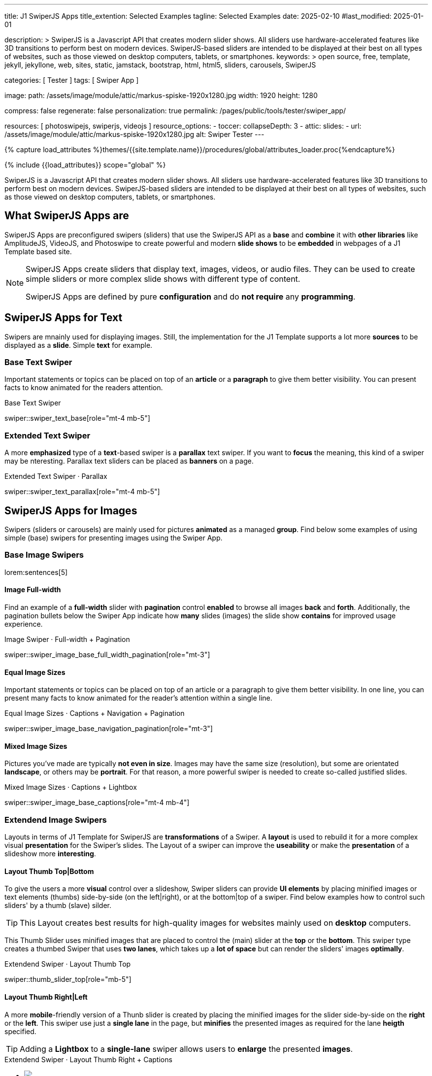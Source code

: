 ---
title:                                  J1 SwiperJS Apps
title_extention:                        Selected Examples
tagline:                                Selected Examples
date:                                   2025-02-10
#last_modified:                         2025-01-01

description: >
                                        SwiperJS is a Javascript API that creates modern
                                        slider shows. All sliders use hardware-accelerated
                                        features like 3D transitions to perform best on modern
                                        devices. SwiperJS-based sliders are intended to be
                                        displayed at their best on all types of websites, such
                                        as those viewed on desktop computers, tablets, or
                                        smartphones.
keywords: >
                                        open source, free, template, jekyll, jekyllone, web,
                                        sites, static, jamstack, bootstrap,
                                        html, html5, sliders, carousels, SwiperJS

categories:                             [ Tester ]
tags:                                   [ Swiper App ]

image:
  path:                                 /assets/image/module/attic/markus-spiske-1920x1280.jpg
  width:                                1920
  height:                               1280

compress:                               false
regenerate:                             false
personalization:                        true
permalink:                              /pages/public/tools/tester/swiper_app/

resources:                              [ photoswipejs, swiperjs, videojs ]
resource_options:
  - toccer:
      collapseDepth:                    3
  - attic:
      slides:
        - url:                          /assets/image/module/attic/markus-spiske-1920x1280.jpg
          alt:                          Swiper Tester
---

// Page Initializer
// =============================================================================
// Enable the Liquid Preprocessor
:page-liquid:

// Attribute settings for section control
//
:image-card-layout:                     false

// Set (local) page attributes here
// -----------------------------------------------------------------------------
// :page--attr:                         <attr-value>

//  Load Liquid procedures
// -----------------------------------------------------------------------------
{% capture load_attributes %}themes/{{site.template.name}}/procedures/global/attributes_loader.proc{%endcapture%}

// Load page attributes
// -----------------------------------------------------------------------------
{% include {{load_attributes}} scope="global" %}

// Include sub-documents (if any)
// -----------------------------------------------------------------------------

// Page content
// ~~~~~~~~~~~~~~~~~~~~~~~~~~~~~~~~~~~~~~~~~~~~~~~~~~~~~~~~~~~~~~~~~~~~~~~~~~~~~
[role="dropcap"]
SwiperJS is a Javascript API that creates modern slider shows. All sliders
use hardware-accelerated features like 3D transitions to perform best on modern
devices. SwiperJS-based sliders are intended to be displayed at their best on
all types of websites, such as those viewed on desktop computers, tablets, or
smartphones.


[role="mt-4"]
== What SwiperJS Apps are

SwiperJS Apps are preconfigured swipers (sliders) that use the SwiperJS API as
a *base* and *combine* it with *other libraries* like AmplitudeJS, VideoJS,
and Photoswipe to create powerful and modern *slide shows* to be *embedded* in 
webpages of a J1 Template based site.

[NOTE]
====
SwiperJS Apps create sliders that display text, images, videos, or audio files.
They can be used to create simple sliders or more complex slide shows with
different type of content.

SwiperJS Apps are defined by pure *configuration* and do *not require* any
*programming*.
====


[role="mt-5"]
== SwiperJS Apps for Text

Swipers are mnainly used for displaying images. Still, the implementation
for the J1 Template supports a lot more *sources* to be displayed as a *slide*.
Simple *text* for example.


[role="mt-4"]
=== Base Text Swiper

Important statements or topics can be placed on top of an *article* or a
*paragraph* to give them better visibility. You can present facts to know
animated for the readers attention.

.Base Text Swiper
swiper::swiper_text_base[role="mt-4 mb-5"]


[role="mt-4"]
=== Extended Text Swiper

A more *emphasized* type of a **text**-based swiper is a *parallax* text
swiper. If you want to *focus* the meaning, this kind of a swiper may be
nteresting. Parallax text sliders can be placed as *banners* on a page.

.Extended Text Swiper ·  Parallax
swiper::swiper_text_parallax[role="mt-4 mb-5"]


[role="mt-5"]
== SwiperJS Apps for Images

Swipers (sliders or carousels) are mainly used for pictures *animated* as a
managed *group*. Find below some examples of using simple (base) swipers for
presenting images using the Swiper App.

[role="mt-4"]
=== Base Image Swipers

lorem:sentences[5]

[role="mt-4"]
==== Image Full-width

Find an example of a *full-width* slider with *pagination* control *enabled*
to browse all images *back* and *forth*. Additionally, the pagination bullets
below the Swiper App indicate how *many* slides (images) the slide show
*contains* for improved usage experience.

.Image Swiper · Full-width + Pagination
swiper::swiper_image_base_full_width_pagination[role="mt-3"]

[role="mt-4"]
==== Equal Image Sizes

Important statements or topics can be placed on top of an article or
a paragraph to give them better visibility. In one line, you can present
many facts to know animated for the reader's attention within a single
line.

.Equal Image Sizes · Captions + Navigation + Pagination
swiper::swiper_image_base_navigation_pagination[role="mt-3"]


[role="mt-4"]
==== Mixed Image Sizes

Pictures you've made are typically *not even in size*. Images may have the
same size (resolution), but some are orientated *landscape*, or others may
be *portrait*. For that reason, a more powerful swiper is needed to create
so-called justified slides.

.Mixed Image Sizes · Captions + Lightbox
swiper::swiper_image_base_captions[role="mt-4 mb-4"]


[role="mt-5"]
=== Extendend Image Swipers

Layouts in terms of J1 Template for SwiperJS are *transformations* of a Swiper.
A *layout* is used to rebuild it for a more complex visual *presentation* for
the Swiper's slides. The Layout of a swiper can improve the *useability* or
make the *presentation* of a slideshow more *interesting*.


[role="mt-4"]
[[image_thumbs_top_bottom]]
==== Layout Thumb Top|Bottom

To give the users a more *visual* control over a slideshow, Swiper sliders
can provide *UI elements* by placing minified images or text elements (thumbs)
side-by-side (on the left|right), or at the bottom|top of a swiper. Find below
examples how to control such sliders' by a thumb (slave) silder.

[role="mt-4 mb-4"]
[TIP]
====
This Layout creates best results for high-quality images for websites mainly
used on *desktop* computers.
====

This Thumb Slider uses minified images that are placed to control the (main)
slider at the *top* or the *bottom*. This swiper type creates a thumbed Swiper
that uses *two lanes*, which takes up a *lot of space* but can render the
sliders' images *optimally*.

.Extendend Swiper · Layout Thumb Top
swiper::thumb_slider_top[role="mb-5"]


[role="mt-5"]
[[image_thumbs_right_left]]
==== Layout Thumb Right|Left

A more **mobile**-friendly version of a Thunb slider is created by placing the
minified images for the slider side-by-side on the *right* or the *left*. This
swiper use just a *single lane* in the page, but *minifies* the presented images
as required for the lane *heigth* specified.

[role="mb-5"]
[TIP]
====
Adding a *Lightbox* to a *single-lane* swiper allows users to *enlarge* the
presented *images*.
====

++++
<div class="swiper-title"> <i class="mdib mdib-view-carousel mdib-24px mr-2"></i> Extendend Swiper · Layout Thumb Right + Captions </div>
<div class="container g-0 mb-5">
    <div id="thumb_view_row" class="row gx-1">

      <!-- Thumb View (main) -->
      <div class="col-md-9">
        <!-- Swiper container -->
        <div id="master_slider_2" class="swiper swiper-container swiper--multi gallery-slider">
            <!-- Swiper wrapper (slides) -->
            <ul class="swiper-wrapper">
              <li class="swiper-slide">
                <img src="/assets/image/module/swiper/extended/neighbor/image/free-animal-1.jpg">
                <div class="swp-caption-content">Husky</div>
              </li>
              <li class="swiper-slide">
                <img src="/assets/image/module/swiper/extended/neighbor/image/free-animal-2.jpg">
                <div class="swp-caption-content">Female Lion</div>
              </li>
              <li class="swiper-slide">
                <img src="/assets/image/module/swiper/extended/neighbor/image/free-animal-3.jpg">
                <div class="swp-caption-content">Approaching Vulture</div>
              </li>
              <li class="swiper-slide">
                <img src="/assets/image/module/swiper/extended/neighbor/image/free-animal-4.jpg">
                <div class="swp-caption-content">Group of Flamingos</div>
              </li>
              <li class="swiper-slide">
                <img src="/assets/image/module/swiper/extended/neighbor/image/free-animal-5.jpg">
                <div class="swp-caption-content">Young Deer</div>
              </li>
              <li class="swiper-slide">
                <img src="/assets/image/module/swiper/extended/neighbor/image/free-animal-6.jpg">
                <div class="swp-caption-content">Little Bird</div>
              </li>
            </ul> <!-- END Swiper wrapper -->

            <!-- Outer Pagination -->
            <div id="thumb_view_row_pagination" class="swiper-pagination-outer"></div>

        </div> <!-- END Swiper container  -->        
      </div> <!-- END Thumb View (main)  -->

      <!-- Thumb View (thumbs/right) -->
      <div class="col-md-3">
        <!-- Swiper container -->
        <div id="thumbs_slider_2" class="swiper swiper-container swiper--multi thumbs-slider--right">
          <!-- Swiper wrapper (slides) -->
          <ul class="swiper-wrapper">
            <li class="swiper-slide">
              <img src="/assets/image/module/swiper/extended/neighbor/image/free-animal-1.jpg">
              <div class="swp-caption-content">Husky</div>
            </li>
            <li class="swiper-slide">
              <img src="/assets/image/module/swiper/extended/neighbor/image/free-animal-2.jpg">
              <div class="swp-caption-content">Female Lion</div>
            </li>
            <li class="swiper-slide">
              <img src="/assets/image/module/swiper/extended/neighbor/image/free-animal-3.jpg">
              <div class="swp-caption-content">Approaching Vulture</div>
            </li>
            <li class="swiper-slide">
              <img src="/assets/image/module/swiper/extended/neighbor/image/free-animal-4.jpg">
              <div class="swp-caption-content">Group of Flamingos</div>
            </li>
            <li class="swiper-slide">
              <img src="/assets/image/module/swiper/extended/neighbor/image/free-animal-5.jpg">
              <div class="swp-caption-content">Young Deer</div>
            </li>
            <li class="swiper-slide">
              <img src="/assets/image/module/swiper/extended/neighbor/image/free-animal-6.jpg">
              <div class="swp-caption-content">Little Bird</div>
            </li>
          </ul> <!-- END Swiper wrapper -->
        </div> <!-- END Swiper container -->
      </div> <!-- END Thumb View (thumbs/right) -->

    </div> <!-- END BS row -->

    <!-- Outer Pagination -->
    <!--div class="swiper-pagination-outer"></div -->

</div> <!-- END BS container -->

<script>
$(function() {
  // ---------------------------------------------------------------------------
  // Swiper initializer (Thumb View (right))
  // ---------------------------------------------------------------------------
  var dependencies_met_page_ready = setInterval (() => {
    var atticFinished = (j1.adapter.attic.getState() == 'finished') ? true : false;

    if (atticFinished) {

      // Initialize Thumbs instance (right)
      var thumbsSwiper2 = new Swiper('#thumbs_slider_2', {
        direction: 'vertical',
        spaceBetween: 5,
        slidesPerView: 3,
        grabCursor: true,
        on: {
          transitionStart: (swiper) => {
            masterSwiper2.slideTo(swiper.activeIndex);
          }
        }
      });

      // Initialize Master instance
      var masterSwiper2 = new Swiper('#master_slider_2', {        
        direction: 'horizontal',
        grabCursor: true,
        pagination: {
          el: '.swiper-pagination-outer',
          clickable: true,
        },        
        effect: 'fade',
          fadeEffect: {
          crossFade: true
        },
        thumbs: {
          swiper: thumbsSwiper2
        },
        on: {
          slideChangeTransitionStart: (swiper) => {
            thumbsSwiper2.slideTo(swiper.activeIndex);
          },
          click: (swiper, event) => {
            console.log('Clicked on the slider, index: ', swiper.activeIndex);
          }
        }
      });

      // workaround for swiper pagination placed 'outer'
      // -----------------------------------------------------------------------
      {% assign init_swiper_delay  = 500 %}
      {% assign pagination_enabled = true %}

      {% if pagination_enabled %}
      setTimeout(() => {
        const sourceEl = document.getElementById('thumb_view_row_pagination');
        const targetEl = document.getElementById('thumb_view_row');
        targetEl.appendChild(sourceEl);

        // logger.debug('\n' + 'pagination elements (outer) moved');
      }, {{init_swiper_delay}});
      {% endif %}
      // -----------------------------------------------------------------------

      clearInterval(dependencies_met_page_ready);
    } // END pageVisible
  }, 10); // END dependencies_met_page_ready
}); // END Swiper initializer (Thumb View (right))
</script>
++++


[role="mt-5"]
==== Layout Neighbor

A slideshow typically presents a larger number of slides, which requires a
sort of navigation. The effect *neighbors* accompanies the *active slide* by
their *neighbors* on the left and right as *previews*. The neighbor on the
*left* acts like a *previous button* and scrolls the slides *backward*. The
neighbor on the *right* acts like a *next button* and scrolls the slides
*forward*.

[role="mb-5"]
[TIP]
====
The *effect* transforms a slider into a quite *compact* presentation that does
*not* require any (additional) *navigation* elements.
====

.Extendend Swiper · Layout Neighbor
swiper::neighbor_slider[role="mb-5"]


[role="mt-5"]
==== Layout Panorama

The layout panaorama presents available slides of a slider as a group. The
group is displayed in a virtual, circular viewing angle. 

[role="mb-5"]
[TIP]
====
The effect is great for slides connected in terms of content to give the user
a panoramic view impression.
====

.Extendend Swiper · Layout Panorama
swiper::swiper_image_panorama[role="mt-4 mb-5"]
// style="margin-inline: .75rem;"

////
[role="mt-5"]
==== Layout Cards

lorem:sentences[5]

++++
<div class="carousel-title"> <i class="mdib mdib-view-carousel mdib-24px mr-2"></i> Extendend Swiper · Layout Cards</div>
<!-- Cards slider -->
<div id="cards_swiper" class="swiper swiper-container mySwiper">
  <div class="swiper-wrapper">
    <div class="swiper-slide slide-1">Slide 1</div>
    <div class="swiper-slide slide-2">Slide 2</div>
    <div class="swiper-slide slide-3">Slide 3</div>
    <!--div class="swiper-slide slide-1">Slide 1</div>
    <div class="swiper-slide slide-2">Slide 2</div>
    <div class="swiper-slide slide-3">Slide 3</div -->
  </div>
</div>
++++

++++
<script>
$(function() {

  // ---------------------------------------------------------------------------
  // Swiper initializer
  // ---------------------------------------------------------------------------
  var dependencies_met_page_ready = setInterval (() => {
    var atticFinished = (j1.adapter.attic.getState() == 'finished') ? true : false;

    if (atticFinished) {
      const sliderEl = document.querySelector('#cards_swiper');
      const swiperEl = sliderEl.querySelector('.swiper');

      // Initialize Swiper
      //
      var swiper = new Swiper(".mySwiper", {
        autoplay: false,
        effect: "cards",
        grabCursor: true,
        loop: true,
        centeredSlides: true,
      });

      clearInterval(dependencies_met_page_ready);
    } // END pageVisible

  }, 10); // END dependencies_met_page_ready

}); // END Document READY
</script>
++++

++++
<style>

.swiper {
  width: 240px;
  height: 320px;
}

.swiper-slide {
  display: flex;
  align-items: center;
  justify-content: center;
  border-radius: 18px;
  font-size: 22px;
  font-weight: bold;
  color: #fff;
}

.slide-1 {
  background-color: red;
}

.slide-2 {
  background-color: green;
}

.slide-3 {
  background-color: blue;
}
</style>
++++
////

[role="mt-5"]
==== Layout Stacked

lorem:sentences[5]

++++
<div class="carousel-title"> <i class="mdib mdib-view-carousel mdib-24px mr-2"></i> Extendend Swiper · Layout Stacked</div>
<!-- Posters slider -->
<div id="stacked_slider" class="stacked-slider mt-3">
  <div id="stacked_slider_swiper_container" class="swiper swiper-container">

    <ul class="swiper-wrapper">
      <li class="swiper-slide">
        <!-- set image parallax scale for nice zoom effect -->
        <img data-swiper-parallax-scale="1.1" src="/assets/image/module/swiper/extended/poster/image/1.jpg" alt="">
      </li>
      <li class="swiper-slide">
        <img data-swiper-parallax-scale="1.1" src="/assets/image/module/swiper/extended/poster/image/2.jpg" alt="">
      </li>
      <li class="swiper-slide">
        <img data-swiper-parallax-scale="1.1" src="/assets/image/module/swiper/extended/poster/image/3.jpg" alt="">
      </li>
      <li class="swiper-slide">
        <img data-swiper-parallax-scale="1.1" src="/assets/image/module/swiper/extended/poster/image/4.jpg" alt="">
      </li>
      <li class="swiper-slide">
        <img data-swiper-parallax-scale="1.1" src="/assets/image/module/swiper/extended/poster/image/5.jpg" alt="">
      </li>
      <li class="swiper-slide">
        <img data-swiper-parallax-scale="1.1" src="/assets/image/module/swiper/extended/poster/image/6.jpg" alt="">
      </li>
    </ul> <!-- END Swiper Wrapper (slides) -->

    <!-- Outer pagination moved by createPostersSlider (workaround) -->
    <div id ="stacked_slider_swiper_pagination" class="swiper-pagination-outer"></div>

  </div> <!-- END Swiper Container (elements) -->
</div> <!-- END Swiper stacked_slider -->
++++

++++
<script>
$(function() {

  function (el) {
    const swiperEl = el.querySelector('.swiper');

    const calcNextOffset = () => {
      const parentWidth = swiperEl.parentElement.offsetWidth;
      const swiperWidth = swiperEl.offsetWidth;
      var nextOffset    = (parentWidth - (parentWidth - swiperWidth) / 2) / swiperWidth;
      var nextOffsetVh  = Math.max(nextOffset, 1) * 100;

      return `${nextOffsetVh}%`;
    };

    const postersSwiper = new Swiper(swiperEl, {      
      effect: 'creative',
      speed: 600,
      resistanceRatio: 0,
      grabCursor: true,
      parallax: true,
      pagination: {
        el: '.swiper-pagination-outer',
        type: 'bullets',
        clickable: true
      },      
      creativeEffect: {
        limitProgress: 3,
        perspective: true,
        shadowPerProgress: true,
        prev: {
          shadow: true,
          translate: ['-15%', 0, -200],
        },
        next: {
          translate: [calcNextOffset(), 0, 0],
        },
      },
      on: {
        init: (swiper) => { var slideHeight = 600; swiper.slides.forEach(slide => { slide.style.height = `${slideHeight}px`; }); }
      }
    });

    const onResize = () => {
      if (!postersSwiper || postersSwiper.destroyed) return;
      // prettier-ignore
      postersSwiper.params.creativeEffect.next.translate = [calcNextOffset(), 0, 0];
      if (
        postersSwiper.params.resizeObserver &&
        typeof window.ResizeObserver !== 'undefined'
      ) {
        postersSwiper.update();
      }
    };
    window.addEventListener('resize', onResize);

    // workaround for swiper pagination placed 'outer'
    // -------------------------------------------------------------------------
    {% assign init_swiper_delay   = 500 %}
    {% assign pagination_el       = swiper.module_settings.pagination.el | split: '-' %}
    {% assign pagination_position = pagination_el[2] %}

    setTimeout(() => {
      const sourceEl = document.getElementById('stacked_slider_swiper_pagination');
      const targetEl = document.getElementById('stacked_slider');
      targetEl.appendChild(sourceEl);

      logger.debug('\n' + 'pagination elements (outer) moved');
    }, {{init_swiper_delay}});
    // -------------------------------------------------------------------------

    return postersSwiper;
  } // END createPostersSlider

  // ---------------------------------------------------------------------------
  // Swiper initializer
  // ---------------------------------------------------------------------------
  var dependencies_met_page_ready = setInterval (() => {
    var atticFinished = (j1.adapter.attic.getState() == 'finished') ? true : false;

    if (atticFinished) {
      const sliderEl = document.querySelector('#stacked_slider');

      createPostersSlider(sliderEl);

      clearInterval(dependencies_met_page_ready);
    } // END pageVisible

  }, 10); // END dependencies_met_page_ready

}); // END Document READY
</script>
++++


[role="mt-5"]
==== Layout Expanding

lorem:sentences[3]

++++
<div class="swiper-title mt-4"> <i class="mdib mdib-view-carousel mdib-24px mr-2"></i> Extendend Swiper · Layout Expanding </div>
<div id="app" class="extended-app">
  <!-- Style expanding-slide should wrap the swiper for Effect: Expanding  -->
  <div id="expanding_slides" class="expanding-slide mt-4">
    <div id="expanding_slides_swiper_container" class="swiper swiper-container">

        <ul class="swiper-wrapper">
            <!-- First slide -->
            <li class="swiper-slide">
                <!-- Expanding card container, required element -->
                <div class="expanding-slide-container">
                    <!-- Expanding card content that opens underneath the cover image on click -->
                    <div class="expanding-slide-content">
                        <div class="expanding-slide-content-inner">
                            <!-- Put any required content here -->
                            <div class="slide-content">
                                <div class="slide-content-title">Jameson Street, CA90030</div>
                                <div class="slide-content-avatars">
                                    <img src="/assets/image/module/swiper/extended/expanding/image/avatar/avatar-1.jpg">
                                </div>
                                <div class="slide-content-rating">
                                    <img src="/assets/image/pattern/rating/scalable/2-star.svg">
                                </div>
                            </div>
                        </div>
                    </div>

                    <!-- Expanding card cover, can contain any HTML content -->
                    <div class="expanding-slide-cover">
                        <img src="/assets/image/module/swiper/extended/expanding/image/tokyo.jpg">
                        <div class="slide-cover-title">Tokyo</div>
                    </div>
                </div>
            </li>

            <!-- Second slide -->
            <li class="swiper-slide">
                <!-- Expanding card container, required element -->
                <div class="expanding-slide-container">
                    <div class="expanding-slide-content">
                        <div class="expanding-slide-content-inner">
                            <div class="slide-content">
                                <div class="slide-content-title">Jameson Street, CA90030</div>
                                <div class="slide-content-avatars">
                                    <img src="/assets/image/module/swiper/extended/expanding/image/avatar/avatar-1.jpg">
                                </div>
                                <div class="slide-content-rating">
                                    <img src="/assets/image/pattern/rating/scalable/2-star.svg">
                                </div>
                            </div>
                        </div>
                    </div>

                    <div class="expanding-slide-cover">
                        <img src="/assets/image/module/swiper/extended/expanding/image/san-francisco.jpg">
                        <div class="slide-cover-title">San Francisco</div>
                    </div>
                </div>
            </li>

            <!-- Third slide -->
            <li class="swiper-slide">
                <!-- Expanding card container, required element -->
                <div class="expanding-slide-container">
                    <div class="expanding-slide-content">
                        <div class="expanding-slide-content-inner">
                            <div class="slide-content">
                                <div class="slide-content-title">Jameson Street, CA90030</div>
                                <div class="slide-content-avatars">
                                    <img src="/assets/image/module/swiper/extended/expanding/image/avatar/avatar-1.jpg">
                                </div>
                                <div class="slide-content-rating">
                                    <img src="/assets/image/pattern/rating/scalable/2-star.svg">
                                </div>
                            </div>
                        </div>
                    </div>

                    <div class="expanding-slide-cover">
                        <img src="/assets/image/module/swiper/extended/expanding/image/london.jpg">
                        <div class="slide-cover-title">London</div>
                    </div>
                </div>
            </li>

            <!-- Fourth slide -->
            <li class="swiper-slide">
                <!-- Expanding card container, required element -->
                <div class="expanding-slide-container">
                    <div class="expanding-slide-content">
                        <div class="expanding-slide-content-inner">
                            <div class="slide-content">
                                <div class="slide-content-title">Jameson Street, CA90030</div>
                                <div class="slide-content-avatars">
                                    <img src="/assets/image/module/swiper/extended/expanding/image/avatar/avatar-1.jpg">
                                </div>
                                <div class="slide-content-rating">
                                    <img src="/assets/image/pattern/rating/scalable/2-star.svg">
                                </div>
                            </div>
                        </div>
                    </div>

                    <div class="expanding-slide-cover">
                        <img src="/assets/image/module/swiper/extended/expanding/image/moscow.jpg">
                        <div class="slide-cover-title">Moscow</div>
                    </div>
                </div>
            </li>
        </ul> <!-- END Swiper wrapper -->

          <!-- Inner Pagination -->
          <!-- div class="swiper-pagination-inner"></div -->

        <!-- Outer pagination, NOT moved by SwiperJS Adapter (workaround) -->
        <div class="swiper-pagination-outer"></div>

    </div> <!-- END Swiper container -->
  </div> <!-- END expanding_slides -->
</div> <!-- END app -->
++++

++++
<script>

$(function() {

  // ---------------------------------------------------------------------------
  // Initialize Layout Expanding
  // ---------------------------------------------------------------------------  
  function createLayoutExpanding(el) {
    const swiperEl = el.querySelector('.swiper');

    const calcOffsets = (slideEl) => {
      const coverEl = slideEl.querySelector('.expanding-slide-cover');
      const contentEl = slideEl.querySelector('.expanding-slide-content');
      if (!contentEl || !coverEl) return;

      const { offsetWidth: coverWidth, offsetHeight: coverHeight } = coverEl;
      slideEl.style.setProperty(
        '--expanding-slide-cover-height',
        `${coverHeight}px`,
      );
      const { offsetHeight: contentHeight, offsetWidth: contentWidth } = contentEl;
      const props = {
        '--expanding-slide-scale-x': (coverWidth / contentWidth) * 0.95,
        '--expanding-slide-scale-y': (coverHeight / contentHeight) * 0.95,
      };
      Object.keys(props).forEach((prop) => {
        slideEl.style.setProperty(prop, props[prop]);
      });
    };

    const initEvents = (swiper) => {
      swiper.slides.forEach((slideEl) => {
        const containerEl = slideEl.querySelector(
          '.expanding-slide-container',
        );
        const coverEl = slideEl.querySelector('.expanding-slide-cover');
        const contentEl = slideEl.querySelector('.expanding-slide-content');
        coverEl.expandingCollectionClickHandler = () => {
          if (!contentEl || !slideEl.classList.contains('swiper-slide-active'))
            return;
          containerEl.classList.toggle('expanding-slide-opened');
        };
        coverEl.addEventListener(
          'click',
          coverEl.expandingCollectionClickHandler,
        );
      });
    };

    const removeEvents = (swiper) => {
      swiper.slides.forEach((slideEl) => {
        const coverEl = slideEl.querySelector('.expanding-slide-cover');
        if (coverEl && coverEl.expandingCollectionClickHandler) {
          coverEl.removeEventListener(
            'click',
            coverEl.expandingCollectionClickHandler,
          );
        }
      });
    };

    const swiper = new Swiper(swiperEl, {
      speed: 600,
      pagination: {
        el: '.swiper-pagination-outer',
        type: 'bullets',
        clickable: true
      },
      resistanceRatio: 0,
      slidesPerView: 1,
      // slidesPerGroup: 2,
      // slidesPerView: 'auto',
      centeredSlides: true,
      on: {
        init(s) {
          s.slides.forEach((slideEl) => {
            const coverImageEl = slideEl.querySelector(
              '.expanding-slide-cover img',
            );
            if (coverImageEl && !coverImageEl.complete) {
              coverImageEl.addEventListener('load', () => {
                calcOffsets(slideEl);
              });
            }
            calcOffsets(slideEl);
          });
          requestAnimationFrame(() => {
            el.classList.add('expanding-slide-initialized');
          });
          initEvents(s);
        },
        slideChange(s) {
          const openedContainerEl = s.wrapperEl.querySelector(
            '.expanding-slide-opened',
          );
          if (openedContainerEl) {
            openedContainerEl.classList.remove('expanding-slide-opened');
          }
        },
        imagesReady(s) {
          el.classList.remove('expanding-slide-initialized');
          s.slides.forEach((slideEl) => {
            calcOffsets(slideEl);
          });
          el.classList.add('expanding-slide-initialized');
        },
        resize(s) {
          el.classList.remove('expanding-slide-initialized');
          s.slides.forEach((slideEl) => {
            calcOffsets(slideEl);
          });
          el.classList.add('expanding-slide-initialized');
        },
        beforeDestroy(s) {
          removeEvents(s);
        },
      },
    });

    // return swiper;
  } // END Expanding Effect

  // ---------------------------------------------------------------------------
  // Swiper initializer
  // ---------------------------------------------------------------------------
  var dependencies_met_page_ready = setInterval (() => {
    var atticFinished = (j1.adapter.attic.getState() == 'finished') ? true : false;

    if (atticFinished) {
      const sliderEl = document.querySelector('#expanding_slides');

      createLayoutExpanding(sliderEl);
//    createNeighborEffect(sliderEl);

      clearInterval(dependencies_met_page_ready);
    } // END pageVisible

  }, 10); // END dependencies_met_page_ready

}); // END Document READY

</script>
++++

++++
<style>
</style>
++++

////
[role="mt-5"]
== Audio SwiperJS Apps

lorem:sentences[5]
////

////
[role="mt-5"]
== Video SwiperJS Apps

If only a *small* number of video sources should presented, the concept of
controller based slders using Thumb Elements provide a quite *space-saving*
way to do so.

The J1 template system uses VideoJS to enable *mixed* video sliders. VideoJS
for J1 supports VJS plugins for local Video like MP4 files or platforms like
YouTube, Vimeo, or Dailymotion to play video *sources* from *different*
providers.
////

////
++++
<div class="swiper-title"> <i class="mdib mdib-view-carousel mdib-24px mr-2"></i> Video Slider · Mixed Sources + Captions</div>
<!-- Master Slider (top) -->
<div id="master_slider_3" class="swiper swiper-container master-slider">
  <div class="swiper-wrapper">
    <div class="swiper-slide swiper-no-swiping" data-slide-type="image">
      <img src="/assets/image/module/swiper/extended/neighbor/image/free-animal-1.jpg" aria-label="Animals-1">
      <div class="swp-caption-content">Image 1</div>
    </div>    

    <!-- div class="swiper-slide swiper-no-swiping" data-slide-type="video">
      <video
        id="peck_pocketed_video"
        class="video-js vjs-theme-uno"
        controls
        width="640" height="360"
        poster="/assets/video/poster/html5/peck_pocketed.jpg"
        alt="title"
        aria-label="title"
        data-setup='{
          "fluid" : true,
          "sources": [{
            "type": "video/mp4",
            "src": "/assets/video//html5/peck_pocketed.mp4"
          }],
          "controlBar": {
            "pictureInPictureToggle": false,
            "skipButtons": {
              "backward": 15,
              "forward": 15
            },
            "volumePanel": {
              "inline": false
            }
          }
        }'
      > </video>
    </div -->

    <div class="swiper-slide swiper-no-swiping" data-slide-type="video">
      <video
        id="peck_pocketed_video"
        class="video-js vjs-theme-uno"
        controls
        width="640" height="360"
        poster="//img.youtube.com/vi/1J2qz6B-PFY/maxresdefault.jpg"
        data-setup='{
          "fluid" : true,
          "rel": 0,
          "techOrder": [
            "youtube", "html5"
          ],
          "sources": [{
            "type": "video/youtube",
            "src": "//youtube.com/watch?v=1J2qz6B-PFY"
          }],
          "controlBar": {
            "pictureInPictureToggle": false,
            "volumePanel": {
              "inline": false
            }
          }
        }'
      >
      </video>
      <div class="swp-caption-content">Roni Sagi & Rhythm · AGT 2024 (YouTube)</div>
    </div>

    <div class="swiper-slide swiper-no-swiping" data-slide-type="image">
      <img src="/assets/image/module/swiper/extended/neighbor/image/free-animal-2.jpg" aria-label="Animals-2">
      <div class="swp-caption-content">Image 2</div>
    </div>
    <div class="swiper-slide swiper-no-swiping" data-slide-type="image">
      <img src="/assets/image/module/swiper/extended/neighbor/image/free-animal-3.jpg" aria-label="Animals-3">
      <div class="swp-caption-content">Image 3</div>
    </div>
  </div> <!-- END swiper-wrapper -->

</div> <!-- END swiper-container -->

<!-- Thumbs Slider (bottom) -->
<div id="thumbs_slider_3" class="swiper swiper-container thumbs-slider thumbs-slider--bottom mt-1 mb-4">

  <div class="swiper-wrapper">
		<div class="swiper-slide">
		  <img src="/assets/image/module/swiper/extended/neighbor/image/free-animal-1.jpg" aria-label="Animals-1">
      <div class="swp-caption-content">Image 1</div>
		</div>
		<div class="swiper-slide">
		  <!-- img src="/assets/video/poster/html5/peck_pocketed.jpg" aria-label="peck_pocketed" -->
		  <img src="//img.youtube.com/vi/1J2qz6B-PFY/maxresdefault.jpg">
      <div class="swp-caption-content">Roni Sagi & Rhythm · AGT 2024 (YouTube)</div>
		</div>
		<div class="swiper-slide">
		  <img src="/assets/image/module/swiper/extended/neighbor/image/free-animal-2.jpg" aria-label="Animals-2">
      <div class="swp-caption-content">Image 2</div>
		</div>      
		<div class="swiper-slide">
		  <img src="/assets/image/module/swiper/extended/neighbor/image/free-animal-3.jpg" aria-label="Animals-3">
		</div>
	</div> <!-- END swiper-wrapper -->

</div> <!-- END swiper-container -->

<script>
$(function() {

  // ---------------------------------------------------------------------------
  // Swiper initializer
  // ---------------------------------------------------------------------------
  var dependencies_met_page_ready = setInterval (() => {
    var atticFinished = (j1.adapter.attic.getState() == 'finished') ? true : false;

    if (atticFinished) {

      const VIDEO_PLAYING_STATE = {
        "PLAYING":  "PLAYING",
        "PAUSE":    "PAUSE",
        "ENDED":    "ENDED"
      }; 

      var vjsPlayer;
      var vjsOptions;
      var piSkipButtons;

      var vjsPlayerType   = 'native';
      var videoPlayStatus = VIDEO_PLAYING_STATE.PAUSE;

      piSkipButtons = {
        enabled:            true,
        backward:           30,
        forward:            30,
        backwardIndex:      0,
        forwardIndex:       0,
        surroundPlayButton: true
      };

      // Thumbs Slider (slave|bottom)
      // -----------------------------------------------------------------------
      const thumbsSlider3 = new Swiper("#thumbs_slider_3", {
        direction: 'horizontal',
        spaceBetween: 5,
        slidesPerView: 3,
        grabCursor: true,
        watchSlidesProgress: true,
        on: {
          transitionStart: (swiper) => {
            masterSlider3.slideTo(swiper.activeIndex);
          }
        }
      });

      // Initialize Master Slider
      // -----------------------------------------------------------------------
      // See: https://stackoverflow.com/questions/45468980/how-to-fix-event-conflicts-between-swiper-and-video-js
      var masterSlider3 = new Swiper('#master_slider_3', {
        autoHeight:       true,  // adapt height of the currently active slide.
        direction:        'horizontal',
        thumbs: {
          swiper: thumbsSlider3,
        },
        on: {
          afterInit: (swiper) => {
            // do something
          },
          slideChangeTransitionStart: (swiper) => {
            thumbsSlider3.slideTo(swiper.activeIndex);
          },          
          slideChangeTransitionEnd: (swiper) => {
            var currentSlide      = $(swiper.slides[swiper.activeIndex]);
            var currentSlideType  = currentSlide.data('slide-type');
            // in case user click next before video ended
            if (videoPlayStatus === VIDEO_PLAYING_STATE.PLAYING) {
              vjsPlayer.pause();
            }

            switch (currentSlideType) {
              case 'image':
                //runNext();
                break;
              case 'video':
                // vjsPlayer.currentTime(0);
                // vjsPlayer.play();
                videoPlayStatus = VIDEO_PLAYING_STATE.PLAYING;
                break;
              default:
                throw new Error('invalid slide type');
            }
          }
        }
      });

      // vjsPlayer.on('ended', function() {
      //     next();
      // });

      // global function
      // function prev() {
      //   swiper.slidePrev();
      // }

      // function next() {
      //   swiper.slideNext();
      // }

      // function runNext() {  
      //   timeout = setTimeout(function () {
      //     next()
      //   }, waiting)
      // }

      // Initialize VideoJS player/s
      // -----------------------------------------------------------------------
      vjsOptions = {
        plugins: {
          skipButtons: {
            backward:       30,
            forward:        30,
            backwardIndex:  0,
            forwardIndex:   1
          }
        }
      };
      vjsPlayer = videojs('peck_pocketed_video', {});

      // Add VJS plugins
      // -----------------------------------------------------------------------
      if (piSkipButtons.enabled) {
        var backwardIndex = piSkipButtons.backwardIndex;
        var forwardIndex  = piSkipButtons.forwardIndex;

        // property 'surroundPlayButton' takes precendence
        //
        if (piSkipButtons.surroundPlayButton) {
          var backwardIndex = 0;
          var forwardIndex  = 1;
        }

        // plugin initialized with custom options
        // See: https://videojs.com/guides/options/
        vjsPlayer.skipButtons({
          backwardIndex:  backwardIndex,
          forwardIndex:   forwardIndex,
          backward:       piSkipButtons.backward,
          forward:        piSkipButtons.forward,
        });
      }

      clearInterval(dependencies_met_page_ready);
    } // END pageVisible
  }, 10); // END dependencies_met_page_ready

});
</script>
++++
////

ifeval::[{image-card-layout} == true]
[role="mt-5"]
[[image_card_layout]]
==== Layout Image Cards

- Responsive Card Slider Using HTML CSS & JavaScript
- It contains beautiful cards in dark mode and 3D images.
- Slider images with Swiper Js.
- Developed first with the Mobile First methodology, then for desktop.
- Compatible with all mobile devices and with a beautiful and pleasant user interface.

// lorem:sentences[5]

++++
<!-- HTML -->
<section class="swiper swiper-container mt-4 mb-8">
  <div class="card__container swiper">

    <div class="card__content">

        <div class="swiper swiper-wrapper">
          <article class="card__article swiper-slide">
              <div class="card__image">
                <img src="/assets/image/module/swiper/avatar/avatar-1.png" alt="image" class="card__img">
                <div class="card__shadow"></div>
              </div>

              <div class="card__data">
                <h3 class="card__name">Kell Dawx</h3>
                <p class="card__description">
                    Passionate about development and design, 
                    I carry out projects at the request of users.
                </p>

                <a href="#" class="card__button">View More</a>
              </div>
          </article>

          <article class="card__article swiper-slide">
              <div class="card__image">
                <img src="/assets/image/module/swiper/avatar/avatar-2.png" alt="image" class="card__img">
                <div class="card__shadow"></div>
              </div>

              <div class="card__data">
                <h3 class="card__name">Lotw Fox</h3>
                <p class="card__description">
                    Passionate about development and design, 
                    I carry out projects at the request of users.
                </p>

                <a href="#" class="card__button">View More</a>
              </div>
          </article>

          <article class="card__article swiper-slide">
              <div class="card__image">
                <img src="/assets/image/module/swiper/avatar/avatar-3.png" alt="image" class="card__img">
                <div class="card__shadow"></div>
              </div>

              <div class="card__data">
                <h3 class="card__name">Sara Mit</h3>
                <p class="card__description">
                    Passionate about development and design, 
                    I carry out projects at the request of users.
                </p>

                <a href="#" class="card__button">View More</a>
              </div>
          </article>

          <article class="card__article swiper-slide">
              <div class="card__image">
                <img src="/assets/image/module/swiper/avatar/avatar-4.png" alt="image" class="card__img">
                <div class="card__shadow"></div>
              </div>

              <div class="card__data">
                <h3 class="card__name">Jenny Wert</h3>
                <p class="card__description">
                    Passionate about development and design, 
                    I carry out projects at the request of users.
                </p>

                <a href="#" class="card__button">View More</a>
              </div>
          </article>

          <article class="card__article swiper-slide">
              <div class="card__image">
                <img src="/assets/image/module/swiper/avatar/avatar-5.png" alt="image" class="card__img">
                <div class="card__shadow"></div>
              </div>

              <div class="card__data">
                <h3 class="card__name">Lexa Kin</h3>
                <p class="card__description">
                    Passionate about development and design, 
                    I carry out projects at the request of users.
                </p>

                <a href="#" class="card__button">View More</a>
              </div>
          </article>
        </div>

    </div>

    <!-- Navigation buttons -->
    <div class="swiper-button-next">
        <i class="ri-arrow-right-s-line"></i>
    </div>
    
    <div class="swiper-button-prev">
        <i class="ri-arrow-left-s-line"></i>
    </div>

    <!-- Pagination -->
    <div class="swiper-pagination-inner"></div>

  </div>
</section>
++++

++++
<script>
$(function() {
  // ---------------------------------------------------------------------------
  // Swiper initializer Layout News Cards
  // ---------------------------------------------------------------------------
  var dependencies_met_page_ready = setInterval (() => {
    var atticFinished = (j1.adapter.attic.getState() == 'finished') ? true : false;

    if (atticFinished) {

      let swiperCards = new Swiper(".card__content", {
        loop: true,
        spaceBetween: 12,
        grabCursor: true,
        pagination: {
          el: ".swiper-pagination-inner",
          clickable: true,
          dynamicBullets: true,
        },
        navigation: {
          nextEl: ".swiper-button-next",
          prevEl: ".swiper-button-prev",
        },
        breakpoints:{
          600: {
            slidesPerView: 2,
          },
          968: {
            slidesPerView: 3,
          },
        },
      });

      clearInterval(dependencies_met_page_ready);
    } // END pageVisible
    
  }, 10); // END dependencies_met_page_ready
}); // END Swiper initializer Layout News Cards
</script>    
++++

++++
<style>

/*=============== VARIABLES CSS ===============*/
:root {
  /*========== Colors ==========*/
  /*Color mode HSL(hue, saturation, lightness)*/
  --first-color: hsl(38, 92%, 58%);
  --first-color-light: hsl(38, 100%, 78%);
  --first-color-alt: hsl(32, 75%, 50%);
  --second-color: hsl(195, 75%, 52%);
  --dark-color: hsl(212, 40%, 12%);
  --container-color: hsl(212, 42%, 20%);
}

/*=============== BASE ===============*/
/*
img {
  display: block;
  max-width: 100%;
  height: auto;
}
*/

/*=============== CARD ===============*/
/*
.swiper-container {
  display: flex;
  justify-content: center;
  align-items: center;
  height: 100vh;
}
*/

.card__container {
  /* padding-block: 5rem; */
}

.card__content {
  margin-inline: 1.75rem;
  border-radius: 1.25rem;
  overflow: hidden;
}

.card__article {
  width: 300px; /* Remove after adding swiper js */
  border-radius: 1.25rem;
  overflow: hidden;
}

.card__image {
  position: relative;
  background-color: var(--first-color-light);
  padding-top: 1.5rem;
  margin-bottom: -.75rem;
}

.card__data {
  background-color: var(--container-color);
  padding: 1.5rem 2rem;
  /* border-radius: 1rem; */
  text-align: center;
  position: relative;
  z-index: 10;
}

.card__img {
  width: 180px;
  margin: 0 auto;
  position: relative;
  z-index: 5;
}

.card__shadow {
  width: 200px;
  height: 200px;
  background-color: var(--first-color-alt);
  border-radius: 50%;
  position: absolute;
  top: 3.75rem;
  left: 0;
  right: 0;
  margin-inline: auto;
  filter: blur(45px);
}

.card__name {
  font-size: var(--h2-font-size);
  color: var(--second-color);
  margin-bottom: .75rem;
}

.card__description {
  font-weight: 500;
  margin-bottom: 1.75rem;
  color: var(--bs-gray-100);
}

.card__button {
  display: inline-block;
  background-color: var(--first-color);
  padding: .75rem 1.5rem;
  border-radius: .25rem;
  color: var(--dark-color);
  font-weight: 600;
}

/* Swiper class */

.swiper-button-prev:after,
.swiper-button-next:after {
  content: "";
}

.swiper-button-prev,
.swiper-button-next {
  width: initial;
  height: initial;
  font-size: 3rem;
  color: var(--second-color);
  display: none;
}

.swiper-button-prev {
  left: 0;
}

.swiper-button-next {
  right: 0;
}

/*
.swiper-pagination-bullet {
  background-color: hsl(212, 32%, 40%);
  opacity: 1;
}

.swiper-pagination-bullet-active {
  background-color: var(--second-color);
}
*/

/*=============== BREAKPOINTS ===============*/
/* For small devices */
@media screen and (max-width: 320px) {
  .card__data {
    padding: 1rem;
  }
}

/* For medium devices */
@media screen and (min-width: 768px) {
  .card__content {
    margin-inline: 3rem;
  }

  .swiper-button-next,
  .swiper-button-prev {
    display: block;
  }
}

/* For large devices */
@media screen and (min-width: 1120px) {
  .card__container {
    max-width: 1120px;
  }

  .swiper-button-prev {
    left: -1rem;
  }
  .swiper-button-next {
    right: -1rem;
  }
}
</style>
++++
endif::[]

////
[role="mt-5"]
[[image_news_card_layout]]
==== Layout News Cards

lorem:sentences[5]

++++
<div class="wrapper">
  <div class="background">
    <!-- img src="https://res.cloudinary.com/muhammederdem/image/upload/q_60/v1537132206/news-slider/background.webp" alt="" -->
  </div>
  
  <div class="item-bg"></div>

  <div class="news-slider">
    <div class="news-slider__wrp swiper-wrapper">
      <div class="news-slider__item swiper-slide">
        <a href="#" class="news__item">
          <div class="news-date">
            <span class="news-date__title">24</span>
            <span class="news-date__txt">May</span>
          </div>
          <div class="news__title">
            Lorem Ipsum Dolor Sit Amed
          </div>

          <p class="news__txt">
            Lorem Ipsum is simply dummy text of the printing and typesetting industry. Lorem Ipsum has been the industry's standard dummy text ever since the 1500s...
          </p>

          <div class="news__img">
            <img src="https://res.cloudinary.com/muhammederdem/image/upload/q_60/v1537132205/news-slider/item-2.webp" alt="news">
          </div>
        </a>
      </div>

      <div class="news-slider__item swiper-slide">
        <a href="#" class="news__item">
          <div class="news-date">
            <span class="news-date__title">25</span>
            <span class="news-date__txt">May</span>
          </div>
          <div class="news__title">
            Lorem Ipsum Dolor Sit Amed
          </div>

          <p class="news__txt">
            Lorem Ipsum is simply dummy text of the printing and typesetting industry. Lorem Ipsum has been the industry's standard dummy text ever since the 1500s...
          </p>

          <div class="news__img">
            <img src="https://res.cloudinary.com/muhammederdem/image/upload/q_60/v1537132205/news-slider/item-3.webp" alt="news">
          </div>
        </a>
      </div>

      <div class="news-slider__item swiper-slide">
        <a href="#" class="news__item">
          <div class="news-date">
            <span class="news-date__title">26</span>
            <span class="news-date__txt">May</span>
          </div>
          <div class="news__title">
            Lorem Ipsum Dolor Sit Amed
          </div>

          <p class="news__txt">
            Lorem Ipsum is simply dummy text of the printing and typesetting industry. Lorem Ipsum has been the industry's standard dummy text ever since the 1500s...
          </p>

          <div class="news__img">
            <img src="https://res.cloudinary.com/muhammederdem/image/upload/q_60/v1537132205/news-slider/item-4.webp" alt="news">
          </div>
        </a>
      </div>

      <div class="news-slider__item swiper-slide">
        <a href="#" class="news__item">
          <div class="news-date">
            <span class="news-date__title">27</span>
            <span class="news-date__txt">May</span>
          </div>
          <div class="news__title">
            Lorem Ipsum Dolor Sit Amed
          </div>

          <p class="news__txt">
            Lorem Ipsum is simply dummy text of the printing and typesetting industry. Lorem Ipsum has been the industry's standard dummy text ever since the 1500s...
          </p>

          <div class="news__img">
            <img src="https://res.cloudinary.com/muhammederdem/image/upload/q_60/v1537132205/news-slider/item-2.webp" alt="news">
          </div>
        </a>
      </div>

      <div class="news-slider__item swiper-slide">
        <a href="#" class="news__item">
          <div class="news-date">
            <span class="news-date__title">28</span>
            <span class="news-date__txt">May</span>
          </div>
          <div class="news__title">
            Lorem Ipsum Dolor Sit Amed
          </div>

          <p class="news__txt">
            Lorem Ipsum is simply dummy text of the printing and typesetting industry. Lorem Ipsum has been the industry's standard dummy text ever since the 1500s...
          </p>

          <div class="news__img">
            <img src="https://res.cloudinary.com/muhammederdem/image/upload/q_60/v1537132205/news-slider/item-5.webp" alt="news">
          </div>
        </a>
      </div>

      <div class="news-slider__item swiper-slide">
        <a href="#" class="news__item">
          <div class="news-date">
            <span class="news-date__title">29</span>
            <span class="news-date__txt">May</span>
          </div>
          <div class="news__title">
            Lorem Ipsum Dolor Sit Amed
          </div>

          <p class="news__txt">
            Lorem Ipsum is simply dummy text of the printing and typesetting industry. Lorem Ipsum has been the industry's standard dummy text ever since the 1500s...
          </p>

          <div class="news__img">
            <img src="https://res.cloudinary.com/muhammederdem/image/upload/q_60/v1537132205/news-slider/item-4.webp" alt="news">
          </div>
        </a>
      </div>
    </div>

    <!-- div class="news-slider__ctr">

      <div class="news-slider__arrows">
        <button class="news-slider__arrow news-slider-prev">
          <span class="icon-font">
            <svg class="icon icon-arrow-left"><use xlink:href="#icon-arrow-left"></use></svg>
          </span>
        </button>
        <button class="news-slider__arrow news-slider-next">
          <span class="icon-font">
            <svg class="icon icon-arrow-right"><use xlink:href="#icon-arrow-right"></use></svg>
          </span>
        </button>
      </div>

      <div class="news-slider__pagination"></div>

    </div -->

  </div>

</div>

<svg hidden="hidden">
  <defs>
    <symbol id="icon-arrow-left" viewBox="0 0 32 32">
      <title>arrow-left</title>
      <path d="M0.704 17.696l9.856 9.856c0.896 0.896 2.432 0.896 3.328 0s0.896-2.432 0-3.328l-5.792-5.856h21.568c1.312 0 2.368-1.056 2.368-2.368s-1.056-2.368-2.368-2.368h-21.568l5.824-5.824c0.896-0.896 0.896-2.432 0-3.328-0.48-0.48-1.088-0.704-1.696-0.704s-1.216 0.224-1.696 0.704l-9.824 9.824c-0.448 0.448-0.704 1.056-0.704 1.696s0.224 1.248 0.704 1.696z"></path>
    </symbol>
    <symbol id="icon-arrow-right" viewBox="0 0 32 32">
      <title>arrow-right</title>
      <path d="M31.296 14.336l-9.888-9.888c-0.896-0.896-2.432-0.896-3.328 0s-0.896 2.432 0 3.328l5.824 5.856h-21.536c-1.312 0-2.368 1.056-2.368 2.368s1.056 2.368 2.368 2.368h21.568l-5.856 5.824c-0.896 0.896-0.896 2.432 0 3.328 0.48 0.48 1.088 0.704 1.696 0.704s1.216-0.224 1.696-0.704l9.824-9.824c0.448-0.448 0.704-1.056 0.704-1.696s-0.224-1.248-0.704-1.664z"></path>
    </symbol>
  </defs>
</svg>
++++

++++
<script>
$(function() {
  // ---------------------------------------------------------------------------
  // Swiper initializer Layout News Cards
  // ---------------------------------------------------------------------------
  var dependencies_met_page_ready = setInterval (() => {
    var atticFinished = (j1.adapter.attic.getState() == 'finished') ? true : false;

    if (atticFinished) {
      var bg = document.querySelector('.item-bg');
      var items = document.querySelectorAll('.news__item');
      var item = document.querySelector('.news__item');

      function cLog(content) {
          console.log(content)
      }

      if($(window).width() > 800) {
          $(document).on("mouseover", ".news__item", function (_event, _element) {

              var newsItem = document.querySelectorAll('.news__item');
              newsItem.forEach(function (element, index) {
                  element.addEventListener('mouseover', function () {
                      var x = this.getBoundingClientRect().left;
                      var y = this.getBoundingClientRect().top;
                      var width = this.getBoundingClientRect().width;
                      var height = this.getBoundingClientRect().height;

                      $('.item-bg').addClass('active');
                      $('.news__item').removeClass('active');
                      // $('.news__item').removeClass('active');


                      bg.style.width = width + 'px';
                      bg.style.height = height + 'px';
                      bg.style.transform = 'translateX(' + x + 'px ) translateY(' + y + 'px)';
                  });

                  element.addEventListener('mouseleave', function () {
                      $('.item-bg').removeClass('active');
                      $('.news__item').removeClass('active');
                  });

              });

          });
      }


      var swiper = new Swiper('.news-slider', {
          effect: 'coverflow',
          grabCursor: true,
          loop: true,
          centeredSlides: true,
          keyboard: true,
          spaceBetween: 0,
          slidesPerView: 'auto',
          speed: 300,
          coverflowEffect: {
              rotate: 0,
              stretch: 0,
              depth: 0,
              modifier: 3,
              slideShadows: false
          },
          breakpoints: {
              480: {
                  spaceBetween: 0,
                  centeredSlides: true
              }
          },
          simulateTouch: true,
          // navigation: {
          //     nextEl: '.news-slider-next',
          //     prevEl: '.news-slider-prev'
          // },
          pagination: {
              el: '.news-slider__pagination',
              clickable: true
          },
          on: {
              init: function () {
                  var activeItem = document.querySelector('.swiper-slide-active');

                  var sliderItem = activeItem.querySelector('.news__item');

                  $('.swiper-slide-active .news__item').addClass('active');

                  var x = sliderItem.getBoundingClientRect().left;
                  var y = sliderItem.getBoundingClientRect().top;
                  var width = sliderItem.getBoundingClientRect().width;
                  var height = sliderItem.getBoundingClientRect().height;


                  $('.item-bg').addClass('active');

                  bg.style.width = width + 'px';
                  bg.style.height = height + 'px';
                  bg.style.transform = 'translateX(' + x + 'px ) translateY(' + y + 'px)';
              }
          }
      });

      swiper.on('touchEnd', function () {
          $('.news__item').removeClass('active');
          $('.swiper-slide-active .news__item').addClass('active');
      });

      swiper.on('slideChange', function () {
          $('.news__item').removeClass('active');
      });

      swiper.on('slideChangeTransitionEnd', function () {
          $('.news__item').removeClass('active');
          var activeItem = document.querySelector('.swiper-slide-active');

          var sliderItem = activeItem.querySelector('.news__item');

          $('.swiper-slide-active .news__item').addClass('active');

          var x = sliderItem.getBoundingClientRect().left;
          var y = sliderItem.getBoundingClientRect().top;
          var width = sliderItem.getBoundingClientRect().width;
          var height = sliderItem.getBoundingClientRect().height;


          $('.item-bg').addClass('active');

          bg.style.width = width + 'px';
          bg.style.height = height + 'px';
          bg.style.transform = 'translateX(' + x + 'px ) translateY(' + y + 'px)';
      });

      clearInterval(dependencies_met_page_ready);
    } // END pageVisible
    
  }, 10); // END dependencies_met_page_ready
}); // END Swiper initializer Layout News Cards
</script>    
++++

++++
<style>
icon {
  display: inline-block;
  width: 1em;
  height: 1em;
  stroke-width: 0;
  stroke: currentColor;
  fill: currentColor;
}

/*
.background {
  position: fixed;
  width: 100%;
  height: 100%;
  left: 0;
  top: 0;
}

.background:after {
  content: "";
  position: absolute;
  top: 0;
  left: 0;
  width: 100%;
  height: 100%;
  background-image: linear-gradient(45deg, rgba(209, 0, 42, 0.6) 0%, #0E5DC4 100%);
  opacity: 0.9;
}

.background img {
  width: 100%;
  height: 100%;
  object-fit: cover;
  pointer-events: none;
  user-select: none;
}
*/

.item-bg {
  width: 300px;
  height: 500px;
  position: absolute;
  top: 30px;
  background: #fff;
  border-radius: 10px;
  box-shadow: 0 6px 26px 6px rgba(0, 0, 0, 0.25);
  opacity: 0;
  transition: all 0.3s;
  left: -30px;
}

.item-bg.active {
  left: 0;
  top: 0;
  opacity: 1;
}

.news-slider {
  z-index: 2;
  max-width: 1300px;
  margin-left: auto;
  margin-right: auto;
  margin-top: 60px;
}

@media screen and (max-width: 1300px) {
  .news-slider {
    max-width: 1000px;
  }
}
@media screen and (max-width: 576px) {
  .news-slider {
    margin-top: 45px;
  }
}

.news-slider__wrp {
  display: flex;
  align-items: flex-start;
  position: relative;
  z-index: 2;
}

.news-slider__item {
  width: 400px;
  flex-shrink: 0;
}

@media screen and (max-width: 992px) {
  .news-slider__item {
    width: 340px;
  }
}

.news-slider__item.swiper-slide {
  opacity: 0;
  pointer-events: none;
  transition: all 0.3s;
}

.news-slider__item.swiper-slide-active, .news-slider__item.swiper-slide-prev, .news-slider__item.swiper-slide-next {
  opacity: 1;
  pointer-events: auto;
}

.news-slider__ctr {
  position: relative;
  z-index: 12;
}

.news-slider__arrow {
  background: #fff;
  border: none;
  display: inline-flex;
  width: 50px;
  height: 50px;
  justify-content: center;
  align-items: center;
  box-shadow: 0 6px 26px 6px rgba(0, 0, 0, 0.25);
  border-radius: 50%;
  position: absolute;
  top: 50%;
  z-index: 12;
  cursor: pointer;
  outline: none !important;
}

.news-slider__arrow:focus {
  outline: none !important;
}

.news-slider__arrow .icon-font {
  display: inline-flex;
}

.news-slider__arrow.news-slider-prev {
  left: 15px;
  transform: translateY(-50%);
}

.news-slider__arrow.news-slider-next {
  right: 15px;
  transform: translateY(-50%);
}

.news-slider__pagination {
  text-align: center;
  margin-top: 50px;
}

.news-slider__pagination .swiper-pagination-bullet {
  width: 13px;
  height: 10px;
  display: inline-block;
  background: #fff;
  opacity: 0.2;
  margin: 0 5px;
  border-radius: 20px;
  transition: opacity 0.5s, background-color 0.5s, width 0.5s;
  transition-delay: 0.5s, 0.5s, 0s;
}

.news-slider__pagination .swiper-pagination-bullet-active {
  opacity: 1;
  background: #ffffff;
  width: 100px;
  transition-delay: 0s;
}

@media screen and (max-width: 576px) {
  .news-slider__pagination .swiper-pagination-bullet-active {
    width: 70px;
  }
}

.news__item {
  padding: 40px;
  color: #fff;
  border-radius: 10px;
  display: block;
  transition: all 0.3s;
}

@media screen and (min-width: 800px) {
  .news__item:hover {
    color: #222222;
    transition-delay: 0.1s;
  }
  .news__item:hover .news-date, .news__item:hover .news__title, .news__item:hover .news__txt {
    opacity: 1;
    transition-delay: 0.1s;
  }
  .news__item:hover .news__img {
    box-shadow: none;
  }
}

.news__item.active {
  color: #222222;
}

.news__item.active .news-date, .news__item.active .news__title, .news__item.active .news__txt {
  opacity: 1;
}

.news__item.active .news__img {
  box-shadow: none;
}

@media screen and (max-width: 992px) {
  .news__item {
    padding: 30px;
  }
}
@media screen and (max-width: 576px) {
  .news__item {
    padding: 20px;
  }
}

.news-date {
  padding-bottom: 20px;
  margin-bottom: 20px;
  border-bottom: 2px solid;
  display: inline-block;
  opacity: 0.7;
  transition: opacity 0.3s;
}

@media screen and (max-width: 576px) {
  .news-date {
    margin-bottom: 10px;
    display: inline-flex;
    align-items: center;
    padding-bottom: 0;
  }
}

.news-date__title {
  display: block;
  font-size: 32px;
  margin-bottom: 10px;
  font-weight: 500;
}

@media screen and (max-width: 576px) {
  .news-date__title {
    margin-right: 10px;
  }
}

.news-date__txt {
  font-size: 16px;
}

.news__title {
  font-size: 25px;
  font-weight: 500;
  opacity: 0.7;
  margin-top: 10px;
  margin-bottom: 15px;
  transition: opacity 0.3s;
}

@media screen and (max-width: 576px) {
  .news__title {
    font-size: 22px;
    margin-bottom: 10px;
  }
}

.news__txt {
  margin: 10px 0;
  line-height: 1.6em;
  font-size: 15px;
  opacity: 0.7;
  transition: opacity 0.3s;
}

.news__img {
  border-radius: 10px;
  box-shadow: 0 6px 26px 6px rgba(0, 0, 0, 0.25);
  height: 200px;
  margin-top: 30px;
  width: 100%;
  transition: all 0.3s;
  transform-origin: 0% 0%;
}

@media screen and (max-width: 576px) {
  .news__img {
    height: 180px;
    margin-top: 20px;
  }
}

.news__img img {
  max-width: 100%;
  border-radius: 10px;
  height: 100%;
  width: 100%;
}
</style>
++++
////
